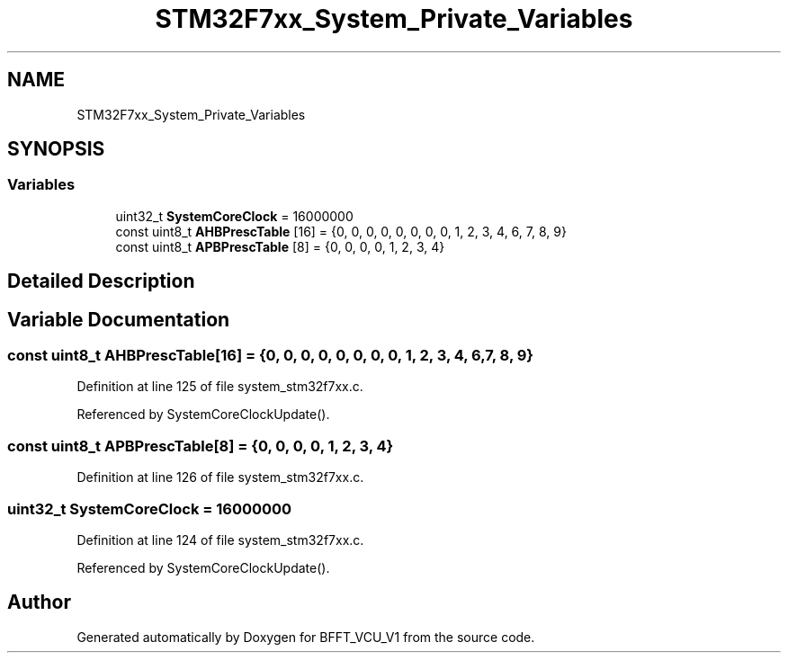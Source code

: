 .TH "STM32F7xx_System_Private_Variables" 3 "Fri Dec 13 2019" "BFFT_VCU_V1" \" -*- nroff -*-
.ad l
.nh
.SH NAME
STM32F7xx_System_Private_Variables
.SH SYNOPSIS
.br
.PP
.SS "Variables"

.in +1c
.ti -1c
.RI "uint32_t \fBSystemCoreClock\fP = 16000000"
.br
.ti -1c
.RI "const uint8_t \fBAHBPrescTable\fP [16] = {0, 0, 0, 0, 0, 0, 0, 0, 1, 2, 3, 4, 6, 7, 8, 9}"
.br
.ti -1c
.RI "const uint8_t \fBAPBPrescTable\fP [8] = {0, 0, 0, 0, 1, 2, 3, 4}"
.br
.in -1c
.SH "Detailed Description"
.PP 

.SH "Variable Documentation"
.PP 
.SS "const uint8_t AHBPrescTable[16] = {0, 0, 0, 0, 0, 0, 0, 0, 1, 2, 3, 4, 6, 7, 8, 9}"

.PP
Definition at line 125 of file system_stm32f7xx\&.c\&.
.PP
Referenced by SystemCoreClockUpdate()\&.
.SS "const uint8_t APBPrescTable[8] = {0, 0, 0, 0, 1, 2, 3, 4}"

.PP
Definition at line 126 of file system_stm32f7xx\&.c\&.
.SS "uint32_t SystemCoreClock = 16000000"

.PP
Definition at line 124 of file system_stm32f7xx\&.c\&.
.PP
Referenced by SystemCoreClockUpdate()\&.
.SH "Author"
.PP 
Generated automatically by Doxygen for BFFT_VCU_V1 from the source code\&.
